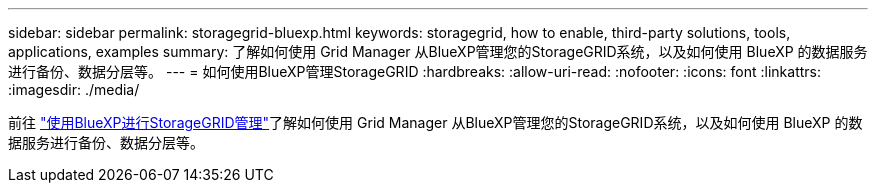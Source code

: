 ---
sidebar: sidebar 
permalink: storagegrid-bluexp.html 
keywords: storagegrid, how to enable, third-party solutions, tools, applications, examples 
summary: 了解如何使用 Grid Manager 从BlueXP管理您的StorageGRID系统，以及如何使用 BlueXP 的数据服务进行备份、数据分层等。 
---
= 如何使用BlueXP管理StorageGRID
:hardbreaks:
:allow-uri-read: 
:nofooter: 
:icons: font
:linkattrs: 
:imagesdir: ./media/


[role="lead"]
前往 https://docs.netapp.com/us-en/bluexp-storagegrid/index.html["使用BlueXP进行StorageGRID管理"^]了解如何使用 Grid Manager 从BlueXP管理您的StorageGRID系统，以及如何使用 BlueXP 的数据服务进行备份、数据分层等。
